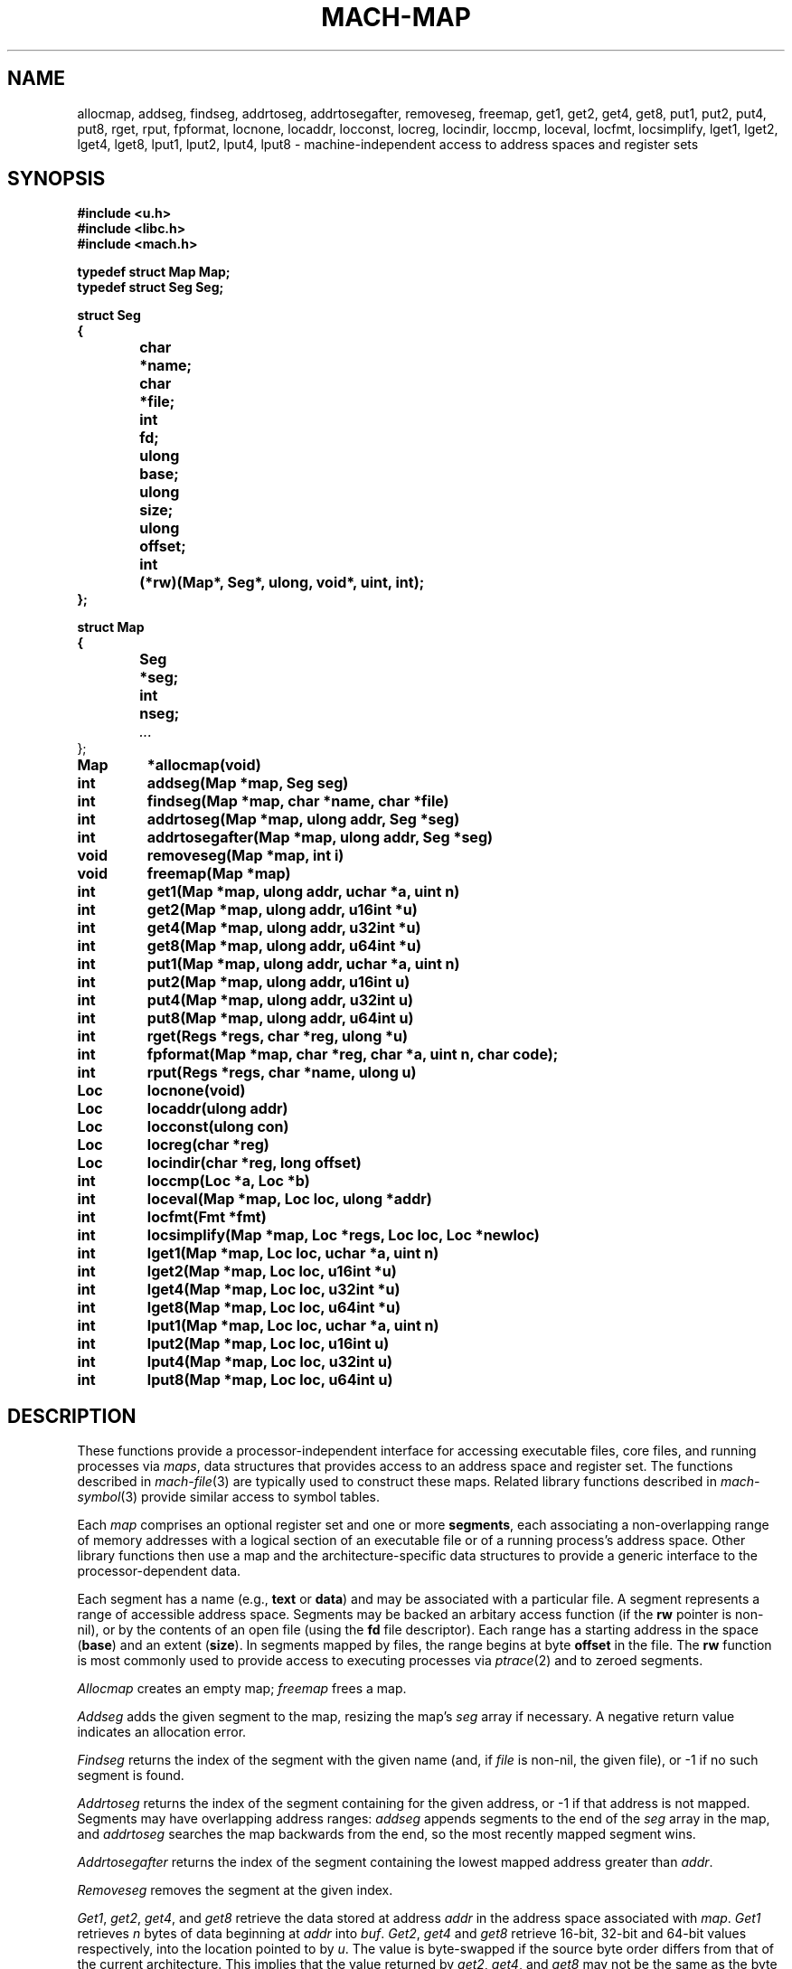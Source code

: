.TH MACH-MAP 3
.SH NAME
allocmap, addseg, findseg, addrtoseg,
addrtosegafter, removeseg, freemap,
get1, get2, get4, get8,
put1, put2, put4, put8,
rget, rput, fpformat,
locnone, locaddr, locconst, locreg, locindir,
loccmp, loceval, locfmt, locsimplify,
lget1, lget2, lget4, lget8,
lput1, lput2, lput4, lput8 \- machine-independent
access to address spaces and register sets
.SH SYNOPSIS
.B #include <u.h>
.br
.B #include <libc.h>
.br
.B #include <mach.h>
.PP
.ft B
.ta \w'\fBxxxxxx'u +\w'xxxxxxx'u
.nf
typedef struct Map Map;
typedef struct Seg Seg;
.PP
.ft B
.nf
struct Seg
{
	char	*name;
	char	*file;
	int	fd;
	ulong	base;
	ulong	size;
	ulong	offset;
	int	(*rw)(Map*, Seg*, ulong, void*, uint, int);
};
.PP
.ft B
.nf
struct Map
{
	Seg	*seg;
	int	nseg;
	\fI...\fR
};
.PP
.ft B
Map	*allocmap(void)
.br
int	addseg(Map *map, Seg seg)
.br
int	findseg(Map *map, char *name, char *file)
.br
int	addrtoseg(Map *map, ulong addr, Seg *seg)
.br
int	addrtosegafter(Map *map, ulong addr, Seg *seg)
.br
void	removeseg(Map *map, int i)
.br
void	freemap(Map *map)
.PP
.ft B
int	get1(Map *map, ulong addr, uchar *a, uint n)
.br
int	get2(Map *map, ulong addr, u16int *u)
.br
int	get4(Map *map, ulong addr, u32int *u)
.br
int	get8(Map *map, ulong addr, u64int *u)
.PP
.ft B
int	put1(Map *map, ulong addr, uchar *a, uint n)
.br
int	put2(Map *map, ulong addr, u16int u)
.br
int	put4(Map *map, ulong addr, u32int u)
.br
int	put8(Map *map, ulong addr, u64int u)
.PP
.ft B
int	rget(Regs *regs, char *reg, ulong *u)
.br
int	fpformat(Map *map, char *reg, char *a, uint n, char code);
.PP
.ft B
int	rput(Regs *regs, char *name, ulong u)
.PP
.ft B
Loc	locnone(void)
.br
Loc	locaddr(ulong addr)
.br
Loc	locconst(ulong con)
.br
Loc	locreg(char *reg)
.br
Loc	locindir(char *reg, long offset)
.PP
.ft B
int	loccmp(Loc *a, Loc *b)
.br
int	loceval(Map *map, Loc loc, ulong *addr)
.br
int	locfmt(Fmt *fmt)
.br
int	locsimplify(Map *map, Loc *regs, Loc loc, Loc *newloc)
.PP
.ft B
int	lget1(Map *map, Loc loc, uchar *a, uint n)
.br
int	lget2(Map *map, Loc loc, u16int *u)
.br
int	lget4(Map *map, Loc loc, u32int *u)
.br
int	lget8(Map *map, Loc loc, u64int *u)
.PP
.ft B
int	lput1(Map *map, Loc loc, uchar *a, uint n)
.br
int	lput2(Map *map, Loc loc, u16int u)
.br
int	lput4(Map *map, Loc loc, u32int u)
.br
int	lput8(Map *map, Loc loc, u64int u)
.PP
.SH DESCRIPTION
These functions provide
a processor-independent interface for accessing
executable files, core files, and running processes
via
.IR maps ,
data structures that provides access to an address space
and register set.
The functions described in
.IR mach-file (3)
are typically used to construct these maps.
Related library functions described in 
.IR mach-symbol (3)
provide similar access to symbol tables.
.PP
Each
.I map
comprises an optional register set and one or more
.BR segments ,
each associating a non-overlapping range of 
memory addresses with a logical section of
an executable file or of a running process's address space.
Other library functions then use a map
and the architecture-specific data structures
to provide a generic interface to the
processor-dependent data.
.PP
Each segment has a name (e.g.,
.B text
or
.BR data )
and may be associated with a particular file.
A segment represents a range of accessible address space.
Segments may be backed an arbitary access function
(if the
.B rw
pointer is non-nil),
or by the contents of an open file
(using the
.B fd
file descriptor).
Each range has a starting address in the space
.RB ( base )
and
an extent
.RB ( size ).
In segments mapped by files,
the range begins at byte
.B offset
in the file.
The
.B rw
function is most commonly used to provide
access to executing processes via
.IR ptrace (2)
and to zeroed segments.
.PP
.I Allocmap
creates an empty map;
.IR freemap
frees a map.
.PP
.I Addseg
adds the given segment to the map, resizing the map's
.I seg
array if necessary.
A negative return value indicates an allocation error.
.PP
.I Findseg
returns the index of the segment with the given name (and, if
.I file
is non-nil, the given file),
or \-1 if no such segment is found.
.PP
.I Addrtoseg
returns the index of the segment containing
for the given address, or \-1 if that address is not mapped.
Segments may have overlapping address ranges:
.I addseg
appends segments to the end of the
.I seg
array in the map, and
.I addrtoseg
searches the map backwards from the end,
so the most recently mapped segment wins.
.PP
.I Addrtosegafter
returns the index of the segment containing the lowest mapped
address greater than
.IR addr .
.PP
.I Removeseg
removes the segment at the given index.
.PP
.IR Get1 ,
.IR get2 ,
.IR get4 ,
and
.I get8
retrieve the data stored at address
.I addr
in the address space associated
with
.IR map .
.I Get1
retrieves
.I n
bytes of data beginning at
.I addr
into
.IR buf .
.IR Get2 ,
.I get4
and
.I get8
retrieve 16-bit, 32-bit and 64-bit values respectively,
into the location pointed to by
.IR u .
The value is byte-swapped if the source
byte order differs from that of the current architecture.
This implies that the value returned by
.IR get2 ,
.IR get4 ,
and
.I get8
may not be the same as the byte sequences
returned by
.I get1
when
.I n
is two, four or eight; the former may be byte-swapped, the
latter reflects the byte order of the target architecture.
These functions return the number
of bytes read or a \-1 when there is an error.
.PP
.IR Put1 ,
.IR put2 ,
.IR put4 ,
and
.I put8
write to
the address space associated with
.IR map .
The address is translated using the
map parameters and multi-byte quantities are
byte-swapped, if necessary, before they are written.
.I Put1
transfers
.I n
bytes stored at
.IR buf ;
.IR put2 ,
.IR put4 ,
and
.I put8
write the 16-bit, 32-bit or 64-bit quantity contained in
.IR val ,
respectively.  The number of bytes transferred is returned.
A \-1 return value indicates an error.
.PP
When representing core files or running programs,
maps also provide access to the register set.
.IR Rget
and
.IR rput
read or write the register
named by
.IR reg .
If the register is smaller than a
.BR ulong ,
the high bits are ignored.
.PP
.I Fpformat
converts the contents of a floating-point register to a string.
.I Buf
is the address of a buffer of
.I n
bytes to hold the resulting string.
.I Code
must be either
.L F
or
.LR f ,
selecting double or single precision, respectively.
If
.I code
is
.LR F ,
the contents of the specified register and the
following register are interpreted as a double-precision
floating-point number;
this is meaningful only for architectures that implement
double-precision floats by combining adjacent single-precision
registers.
.PP
A
.I location
represents a place in an executing image capable of 
storing a value.
Note that locations are typically passed by value rather than by reference.
.PP
.I Locnone
returns an unreadable, unwritable location.
.I Locaddr
returns a location representing the memory address
.IR addr .
.I Locreg
returns a location representing the register
.IR reg .
.I Locindir
returns an location representing the memory address
at 
.I offset
added to the value of
.IR reg .
.I Locconst
returns an imaginary unwritable location holding the constant 
.IR con ;
such locations are useful for passing specific constants to
functions expect locations, such as
.I unwind
(see
.IR mach-stack (3)).
.PP
.I Loccmp
compares two locations, returning negative, zero, or positive
values if 
.B *a
is less than, equal to, or greater than
.BR *b ,
respectively.
Register locations are ordered before memory addresses,
which are ordered before indirections.
.PP
.I Locfmt
is a 
.IR print (3)-verb
that formats a
.B Loc
structure
.RI ( not
a pointer to one).
.PP
Indirection locations are needed in some contexts (e.g., when
using
.I findlsym
(see
.IR mach-symbol (3))),
but bothersome in most.
.I Locsimplify
rewrites indirections as absolute memory addresses, by evaluating
the register using the given map and adding the offset.
.PP
The functions
.IR lget1 ,
.IR lget2 ,
.IR lget4 ,
.IR lget8 ,
.IR lput1 ,
.IR lput2 ,
.IR lput4 ,
and
.I lput8
read and write the given locations, using the
.IR get ,
.IR put ,
.IR rget ,
and
.I rput
function families as necessary.
.SH SOURCE
.B \*9/src/libmach
.SH "SEE ALSO"
.IR mach (3),
.IR mach-file (3)
.SH DIAGNOSTICS
These routines set
.IR errstr .
.SH BUGS
This man page needs to describe
.B Regs
and
.B Regdesc
and
.I coreregs.
